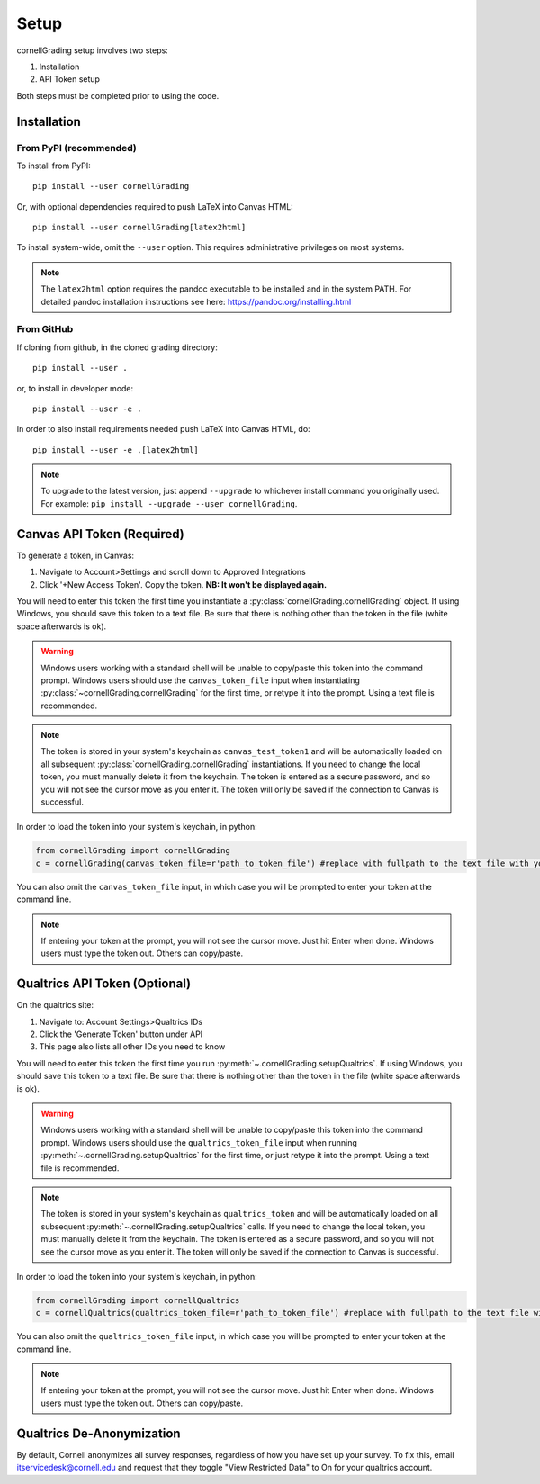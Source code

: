 .. _Setup:

Setup
==============

cornellGrading setup involves two steps:

#. Installation
#. API Token setup

Both steps must be completed prior to using the code.

Installation
---------------------------

From PyPI (recommended)
^^^^^^^^^^^^^^^^^^^^^^^^^^

To install from PyPI: ::

    pip install --user cornellGrading

Or, with optional dependencies required to push LaTeX into Canvas HTML: ::

    pip install --user cornellGrading[latex2html]

To install system-wide, omit the ``--user`` option. This requires administrative privileges on most systems.

.. note::

    The ``latex2html`` option requires the pandoc executable to be installed and in the system PATH.  For detailed pandoc installation instructions see here: https://pandoc.org/installing.html

From GitHub
^^^^^^^^^^^^^^^^^

If cloning from github, in the cloned grading directory: ::


    pip install --user .

or, to install in developer mode: ::


    pip install --user -e .

In order to also install requirements needed push LaTeX into Canvas HTML, do: ::


    pip install --user -e .[latex2html]

.. note::

    To upgrade to the latest version, just append ``--upgrade`` to whichever install command you originally used.  For example: ``pip install --upgrade --user cornellGrading``.


Canvas API Token (Required)
-----------------------------
To generate a token, in Canvas: 

#. Navigate to Account>Settings and scroll down to Approved Integrations
#. Click '+New Access Token'.  Copy the token.  **NB: It won't be displayed again.**

You will need to enter this token the first time you instantiate a :py:class:`cornellGrading.cornellGrading` object. If using Windows, you should save this token to a text file. Be sure that there is nothing other than the token in the file (white space afterwards is ok).

.. warning::

    Windows users working with a standard shell will be unable to copy/paste this token into the command prompt.  Windows users should use the ``canvas_token_file`` input when instantiating :py:class:`~cornellGrading.cornellGrading` for the first time, or retype it into the prompt.  Using a text file is recommended. 

.. note::

   The token is stored in your system's keychain as ``canvas_test_token1`` and will be automatically loaded on all subsequent :py:class:`cornellGrading.cornellGrading` instantiations.  If you need to change the local token, you must manually delete it from the keychain. The token is entered as a secure password, and so you will not see the cursor move as you enter it. The token will only be saved if the connection to Canvas is successful.

In order to load the token into your system's keychain, in python:

.. code-block:: python
    
    from cornellGrading import cornellGrading
    c = cornellGrading(canvas_token_file=r'path_to_token_file') #replace with fullpath to the text file with your token
 
You can also omit the ``canvas_token_file`` input, in which case you will be prompted to enter your token at the command line.

.. note::

    If entering your token at the prompt, you will not see the cursor move.  Just hit Enter when done.  Windows users must type the token out.  Others can copy/paste.

Qualtrics API Token (Optional)
--------------------------------
On the qualtrics site:

#. Navigate to: Account Settings>Qualtrics IDs
#. Click the 'Generate Token' button under API
#. This page also lists all other IDs you need to know

You will need to enter this token the first time you run :py:meth:`~.cornellGrading.setupQualtrics`.   If using Windows, you should save this token to a text file. Be sure that there is nothing other than the token in the file (white space afterwards is ok).

.. warning::

    Windows users working with a standard shell will be unable to copy/paste this token into the command prompt.  Windows users should use the ``qualtrics_token_file`` input when running :py:meth:`~.cornellGrading.setupQualtrics` for the first time, or just retype it into the prompt. Using a text file is recommended. 


.. note::

   The token is stored in your system's keychain as ``qualtrics_token`` and will be automatically loaded on all subsequent :py:meth:`~.cornellGrading.setupQualtrics` calls.  If you need to change the local token, you must manually delete it from the keychain. The token is entered as a secure password, and so you will not see the cursor move as you enter it. The token will only be saved if the connection to Canvas is successful.


In order to load the token into your system's keychain, in python:

.. code-block:: python
    
    from cornellGrading import cornellQualtrics
    c = cornellQualtrics(qualtrics_token_file=r'path_to_token_file') #replace with fullpath to the text file with your token
 
You can also omit the ``qualtrics_token_file`` input, in which case you will be prompted to enter your token at the command line.

.. note::

    If entering your token at the prompt, you will not see the cursor move.  Just hit Enter when done.  Windows users must type the token out.  Others can copy/paste.


Qualtrics De-Anonymization
-----------------------------
By default, Cornell anonymizes all survey responses, regardless of how you have set up your survey.  To fix this, email itservicedesk@cornell.edu and request that they toggle  "View Restricted Data" to On for your qualtrics account.

